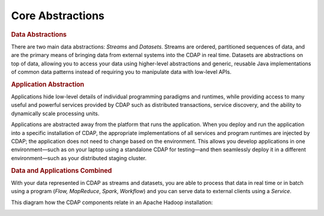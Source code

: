 .. meta::
    :author: Cask Data, Inc.
    :copyright: Copyright © 2014-2015 Cask Data, Inc.

=================
Core Abstractions
=================

.. rubric:: Data Abstractions

There are two main data abstractions: *Streams* and *Datasets*. Streams are ordered,
partitioned sequences of data, and are the primary means of bringing data from external
systems into the CDAP in real time. Datasets are abstractions on top of data, allowing you
to access your data using higher-level abstractions and generic, reusable Java
implementations of common data patterns instead of requiring you to manipulate data with
low-level APIs.

.. rubric:: Application Abstraction

Applications hide low-level details of individual programming paradigms and runtimes,
while providing access to many useful and powerful services provided by CDAP such as 
distributed transactions, service discovery, and the ability to dynamically scale
processing units.

Applications are abstracted away from the platform that runs the application. When you
deploy and run the application into a specific installation of CDAP, the appropriate
implementations of all services and program runtimes are injected by CDAP; the application
does not need to change based on the environment. This allows you develop applications in
one environment—such as on your laptop using a standalone CDAP for testing—and then
seamlessly deploy it in a different environment—such as your distributed staging cluster.

.. rubric:: Data and Applications Combined

With your data represented in CDAP as streams and datasets, you are able to process
that data in real time or in batch using a program (*Flow,* *MapReduce*, *Spark*,
*Workflow*) and you can serve data to external clients using a *Service*.

This diagram how the CDAP components relate in an Apache Hadoop installation: 

.. image:: ../_images/architecture_diag.png
   :width: 7in
   :align: center
